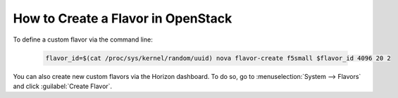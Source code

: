 .. _ve_create_flavor_instructions:

How to Create a Flavor in OpenStack
===================================

To define a custom flavor via the command line:

    .. code-block:: text

        flavor_id=$(cat /proc/sys/kernel/random/uuid) nova flavor-create f5small $flavor_id 4096 20 2

You can also create new custom flavors via the Horizon dashboard. To do so, go to :menuselection:`System --> Flavors` and click :guilabel:`Create Flavor`.

